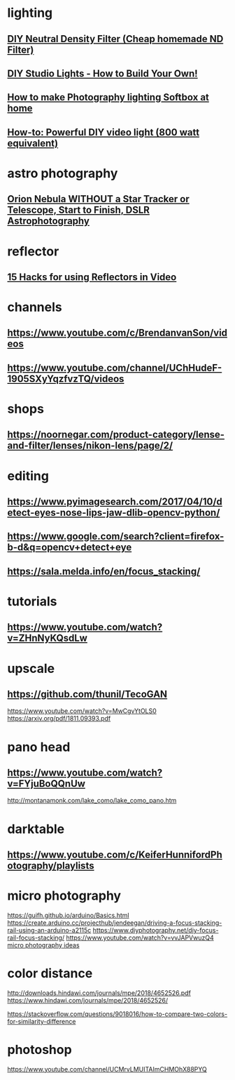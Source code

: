 * lighting
** [[https://www.youtube.com/watch?v=VkT1no0Zork][DIY Neutral Density Filter (Cheap homemade ND Filter)]]
** [[https://www.youtube.com/watch?v=DhbMnQt14_o][DIY Studio Lights - How to Build Your Own!]]
** [[https://www.youtube.com/watch?v=jgpt9Fe_PUc][How to make Photography lighting Softbox at home]]
** [[https://www.youtube.com/watch?v=NFzIP_TN75A&list=RDQMv8rRELYfUEM&start_radio=1][How-to: Powerful DIY video light (800 watt equivalent)]]
* astro photography
** [[https://www.youtube.com/watch?v=iuMZG-SyDCU][Orion Nebula WITHOUT a Star Tracker or Telescope, Start to Finish, DSLR Astrophotography]]
* reflector
** [[https://www.youtube.com/watch?v=wdOSnxjFVUQ][15 Hacks for using Reflectors in Video]]
* channels
** https://www.youtube.com/c/BrendanvanSon/videos
** https://www.youtube.com/channel/UChHudeF-1905SXyYqzfvzTQ/videos
* shops
** https://noornegar.com/product-category/lense-and-filter/lenses/nikon-lens/page/2/
* editing
** https://www.pyimagesearch.com/2017/04/10/detect-eyes-nose-lips-jaw-dlib-opencv-python/
** https://www.google.com/search?client=firefox-b-d&q=opencv+detect+eye
** https://sala.melda.info/en/focus_stacking/
* tutorials
** https://www.youtube.com/watch?v=ZHnNyKQsdLw
* upscale 
** https://github.com/thunil/TecoGAN
   https://www.youtube.com/watch?v=MwCgvYtOLS0
   https://arxiv.org/pdf/1811.09393.pdf
* pano head
** https://www.youtube.com/watch?v=FYjuBoQQnUw
   http://montanamonk.com/lake_como/lake_como_pano.htm
* darktable
** https://www.youtube.com/c/KeiferHunnifordPhotography/playlists
* micro photography 
  https://guifh.github.io/arduino/Basics.html
  https://create.arduino.cc/projecthub/jendeegan/driving-a-focus-stacking-rail-using-an-arduino-a2115c
  https://www.diyphotography.net/diy-focus-rail-focus-stacking/
  https://www.youtube.com/watch?v=vvJAPVwuzQ4
  [[https://www.youtube.com/watch?v=I-tNoJsKPuI][micro photography ideas]]
* color distance
  http://downloads.hindawi.com/journals/mpe/2018/4652526.pdf
  https://www.hindawi.com/journals/mpe/2018/4652526/
  
  https://stackoverflow.com/questions/9018016/how-to-compare-two-colors-for-similarity-difference
* photoshop 
  https://www.youtube.com/channel/UCMrvLMUITAImCHMOhX88PYQ
